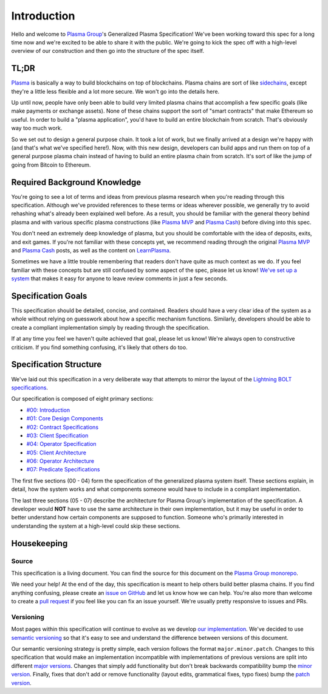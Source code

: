 ############
Introduction
############

Hello and welcome to `Plasma Group`_'s Generalized Plasma Specification! We've been working toward this spec for a long time now and we're excited to be able to share it with the public. We're going to kick the spec off with a high-level overview of our construction and then go into the structure of the spec itself.

*****
TL;DR
*****
`Plasma`_ is basically a way to build blockchains on top of blockchains. Plasma chains are sort of like `sidechains`_, except they're a little less flexible and a lot more secure. We won't go into the details here.

Up until now, people have only been able to build very limited plasma chains that accomplish a few specific goals (like make payments or exchange assets). None of these chains support the sort of "smart contracts" that make Ethereum so useful. In order to build a "plasma application", you'd have to build an entire blockchain from scratch. That's obviously way too much work.

So we set out to design a general purpose chain. It took a lot of work, but we finally arrived at a design we're happy with (and that's what we've specified here!). Now, with this new design, developers can build apps and run them on top of a general purpose plasma chain instead of having to build an entire plasma chain from scratch. It's sort of like the jump of going from Bitcoin to Ethereum.

*****************************
Required Background Knowledge
*****************************
You're going to see a lot of terms and ideas from previous plasma research when you're reading through this specification. Although we've provided references to these terms or ideas wherever possible, we generally try to avoid rehashing what's already been explained well before. As a result, you should be familiar with the general theory behind plasma and with various specific plasma constructions (like `Plasma MVP`_ and `Plasma Cash`_) before diving into this spec.

You don't need an extremely deep knowledge of plasma, but you should be comfortable with the idea of deposits, exits, and exit games. If you're not familiar with these concepts yet, we recommend reading through the original `Plasma MVP`_ and `Plasma Cash`_ posts, as well as the content on `LearnPlasma`_.

Sometimes we have a little trouble remembering that readers don't have quite as much context as we do. If you feel familiar with these concepts but are still confused by some aspect of the spec, please let us know! `We've set up a system`_ that makes it easy for anyone to leave review comments in just a few seconds.

*******************
Specification Goals
*******************
This specification should be detailed, concise, and contained. Readers should have a very clear idea of the system as a whole without relying on guesswork about how a specific mechanism functions. Similarly, developers should be able to create a compliant implementation simply by reading through the specification.

If at any time you feel we haven't quite achieved that goal, please let us know! We're always open to constructive criticism. If you find something confusing, it's likely that others do too.

***********************
Specification Structure
***********************
We've laid out this specification in a very deliberate way that attempts to mirror the layout of the `Lightning BOLT specifications`_.

Our specification is composed of eight primary sections:

- `#00: Introduction`_
- `#01: Core Design Components`_
- `#02: Contract Specifications`_
- `#03: Client Specification`_
- `#04: Operator Specification`_
- `#05: Client Architecture`_
- `#06: Operator Architecture`_
- `#07: Predicate Specifications`_

The first five sections (00 - 04) form the specification of the generalized plasma system itself. These sections explain, in detail, how the system works and what components someone would have to include in a compliant implementation.

The last three sections (05 - 07) describe the architecture for Plasma Group's implementation of the specification. A developer would **NOT** have to use the same architecture in their own implementation, but it may be useful in order to better understand how certain components are supposed to function. Someone who's primarily interested in understanding the system at a high-level could skip these sections.

************
Housekeeping
************

Source
======
This specification is a living document. You can find the source for this document on the `Plasma Group monorepo`_.

We need your help! At the end of the day, this specification is meant to help others build better plasma chains. If you find anything confusing, please create an `issue on GitHub`_ and let us know how we can help. You're also more than welcome to create a `pull request`_ if you feel like you can fix an issue yourself. We're usually pretty responsive to issues and PRs.

Versioning
==========
Most pages within this specification will continue to evolve as we develop `our implementation`_. We've decided to use `semantic versioning`_ so that it's easy to see and understand the difference between versions of this document.

Our semantic versioning strategy is pretty simple, each version follows the format ``major.minor.patch``. Changes to this specification that would make an implementation incompatible with implementations of previous versions are split into different `major versions`_. Changes that simply add functionality but don't break backwards compatibility bump the `minor version`_. Finally, fixes that don't add or remove functionality (layout edits, grammatical fixes, typo fixes) bump the `patch version`_.


.. References

.. _`#00: Introduction`: ./introduction.html
.. _`#01: Core Design Components`: ../01-core/state-system.html
.. _`#02: Contract Specifications`: ../02-contracts/deposit-contract.html
.. _`#03: Client Specification`: ../03-client/introduction.html
.. _`#04: Operator Specification`: ../04-operator/introduction.html
.. _`#05: Client Architecture`: ../05-client-architecture/introduction.html
.. _`#06: Operator Architecture`: ../06-operator-architecture/introduction.html
.. _`#07: Predicate Specifications`: ../07-predicates/introduction.html
.. _`Plasma Group`: https://plasma.group
.. _`Lightning BOLT specifications`: https://github.com/lightningnetwork/lightning-rfc
.. _`Plasma Group monorepo`: https://github.com/plasma-group/pigi
.. _`we've set up a system`: https://www.notion.so/Plasma-Group-Generalized-Plasma-Specification-Information-for-Reviewers-d7f42ae99acb4bf2af571bf348e861a0
.. _`LearnPlasma`: https://learnplasma.org
.. _`Plasma Cash`: https://ethresear.ch/t/plasma-cash-plasma-with-much-less-per-user-data-checking/1298
.. _`Plasma MVP`: https://ethresear.ch/t/minimal-viable-plasma/426
.. _`sidechains`: https://en.bitcoin.it/wiki/Sidechain
.. _`plasma`: https://plasma.io
.. _`our implementation`: https://github.com/plasma-group/pigi/tree/master/packages/core
.. _`issue on GitHub`: https://github.com/plasma-group/pigi/issues
.. _`pull request`: https://github.com/plasma-group/pigi/pulls
.. _`semantic versioning`: https://semver.org/
.. _`minor version`: https://semver.org/#spec-item-7
.. _`patch version`: https://semver.org/#spec-item-6
.. _`major versions`: https://semver.org/#spec-item8
